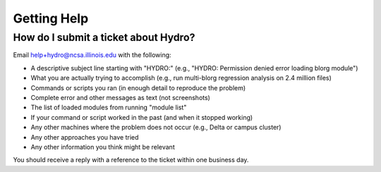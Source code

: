 .. _help:

Getting Help
=============

..  _submit-ticket:

How do I submit a ticket about Hydro?
~~~~~~~~~~~~~~~~~~~~~~~~~~~~~~~~~~~~~~~
Email help+hydro@ncsa.illinois.edu with the following:

- A descriptive subject line starting with "HYDRO:" (e.g., "HYDRO: Permission denied error loading blorg module")
- What you are actually trying to accomplish (e.g., run multi-blorg regression analysis on 2.4 million files)
- Commands or scripts you ran (in enough detail to reproduce the problem)
- Complete error and other messages as text (not screenshots)
- The list of loaded modules from running "module list"
- If your command or script worked in the past (and when it stopped working)
- Any other machines where the problem does not occur (e.g., Delta or campus cluster)
- Any other approaches you have tried
- Any other information you think might be relevant

You should receive a reply with a reference to the ticket within one business day.  
